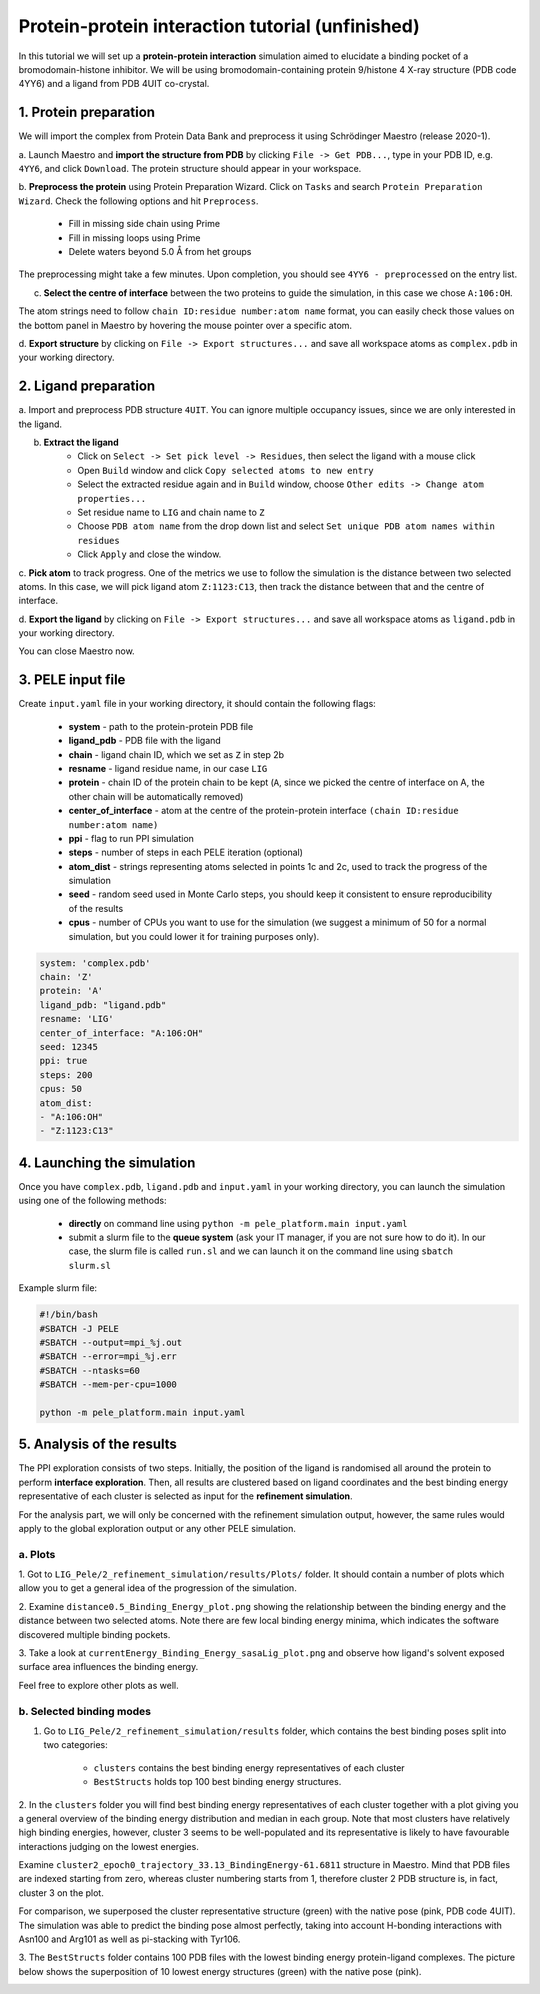 Protein-protein interaction tutorial (unfinished)
=================================================
In this tutorial we will set up a **protein-protein interaction** simulation aimed to elucidate a binding pocket of a bromodomain-histone
inhibitor. We will be using bromodomain-containing protein 9/histone 4 X-ray structure (PDB code 4YY6) and
a ligand from PDB 4UIT co-crystal.

1. Protein preparation
+++++++++++++++++++++++

We will import the complex from Protein Data Bank and preprocess it using Schrödinger Maestro (release 2020-1).

a. Launch Maestro and **import the structure from PDB** by clicking ``File -> Get PDB...``, type in your PDB ID, e.g. ``4YY6``,
and click ``Download``. The protein structure should appear in your workspace.

.. image:: ../img/allosteric_tutorial_1a.png
  :width: 400
  :align: center

b. **Preprocess the protein** using Protein Preparation Wizard. Click on ``Tasks`` and search ``Protein Preparation Wizard``.
Check the following options and hit ``Preprocess``.
    - Fill in missing side chain using Prime
    - Fill in missing loops using Prime
    - Delete waters beyond 5.0 Å from het groups

.. image:: ../img/allosteric_tutorial_1b.png
  :width: 400
  :align: center

The preprocessing might take a few minutes. Upon completion, you should see ``4YY6 - preprocessed`` on the entry list.

c. **Select the centre of interface** between the two proteins to guide the simulation, in this case we chose ``A:106:OH``.

The atom strings need to follow ``chain ID:residue number:atom name`` format, you can easily check those values on the
bottom panel in Maestro by hovering the mouse pointer over a specific atom.

.. image:: ../img/ppi_tutorial_1e.png
  :width: 400
  :align: center

d. **Export structure** by clicking on ``File -> Export structures...`` and save all workspace atoms as ``complex.pdb``
in your working directory.


2. Ligand preparation
++++++++++++++++++++++

a. Import and preprocess PDB structure ``4UIT``. You can ignore multiple occupancy issues, since we are only interested in
the ligand.

b. **Extract the ligand**
    - Click on ``Select -> Set pick level -> Residues``, then select the ligand with a mouse click
    - Open ``Build`` window and click ``Copy selected atoms to new entry``
    - Select the extracted residue again and in ``Build`` window, choose ``Other edits -> Change atom properties...``
    - Set residue name to ``LIG`` and chain name to ``Z``
    - Choose ``PDB atom name`` from the drop down list and select ``Set unique PDB atom names within residues``
    - Click ``Apply`` and close the window.

.. image:: ../img/allosteric_tutorial_1c1.png
  :width: 400
  :align: center

.. image:: ../img/allosteric_tutorial_1c2.png
  :width: 400
  :align: center

c. **Pick atom** to track progress. One of the metrics we use to follow the simulation is the distance between two
selected atoms. In this case, we will pick ligand atom ``Z:1123:C13``, then track the distance between that and the centre of interface.

d. **Export the ligand** by clicking on ``File -> Export structures...`` and save all workspace atoms as ``ligand.pdb``
in your working directory.

You can close Maestro now.

3. PELE input file
++++++++++++++++++++

Create ``input.yaml`` file in your working directory, it should contain the following flags:

    - **system** - path to the protein-protein PDB file
    - **ligand_pdb** - PDB file with the ligand
    - **chain** - ligand chain ID, which we set as ``Z`` in step 2b
    - **resname** - ligand residue name, in our case ``LIG``
    - **protein** - chain ID of the protein chain to be kept (``A``, since we picked the centre of interface on A, the other chain will be automatically removed)
    - **center_of_interface** - atom at the centre of the protein-protein interface ``(chain ID:residue number:atom name)``
    - **ppi** - flag to run PPI simulation
    - **steps** - number of steps in each PELE iteration (optional)
    - **atom_dist** - strings representing atoms selected in points 1c and 2c, used to track the progress of the simulation
    - **seed** - random seed used in Monte Carlo steps, you should keep it consistent to ensure reproducibility of the results
    - **cpus** - number of CPUs you want to use for the simulation (we suggest a minimum of 50 for a normal simulation, but you could lower it for training purposes only).

..  code-block:: yaml

    system: 'complex.pdb'
    chain: 'Z'
    protein: 'A'
    ligand_pdb: "ligand.pdb"
    resname: 'LIG'
    center_of_interface: "A:106:OH"
    seed: 12345
    ppi: true
    steps: 200
    cpus: 50
    atom_dist:
    - "A:106:OH"
    - "Z:1123:C13"

4. Launching the simulation
+++++++++++++++++++++++++++++

Once you have ``complex.pdb``, ``ligand.pdb`` and ``input.yaml`` in your working directory, you can launch the simulation using one of the following methods:

    - **directly** on command line using ``python -m pele_platform.main input.yaml``

    - submit a slurm file to the **queue system** (ask your IT manager, if you are not sure how to do it). In our case, the slurm file is called ``run.sl`` and we can launch it on the command line using ``sbatch slurm.sl``

Example slurm file:

.. code-block:: console

    #!/bin/bash
    #SBATCH -J PELE
    #SBATCH --output=mpi_%j.out
    #SBATCH --error=mpi_%j.err
    #SBATCH --ntasks=60
    #SBATCH --mem-per-cpu=1000

    python -m pele_platform.main input.yaml


5. Analysis of the results
++++++++++++++++++++++++++++

The PPI exploration consists of two steps. Initially, the position of the ligand is randomised all around the protein
to perform **interface exploration**. Then, all results are clustered based on ligand coordinates and the best binding energy
representative of each cluster is selected as input for the **refinement simulation**.

For the analysis part, we will only be concerned with the refinement simulation output, however, the same rules would apply to
the global exploration output or any other PELE simulation.

a. Plots
-------------

1. Got to ``LIG_Pele/2_refinement_simulation/results/Plots/`` folder. It should contain a number of plots which allow you to get a
general idea of the progression of the simulation.

2. Examine ``distance0.5_Binding_Energy_plot.png`` showing the relationship between the binding energy and the distance between two selected atoms.
Note there are few local binding energy minima, which indicates the software discovered multiple binding pockets.

.. image:: ../img/ppi_distance0.5_Binding_Energy_plot.png
  :width: 400
  :align: center


3. Take a look at ``currentEnergy_Binding_Energy_sasaLig_plot.png`` and observe how ligand's solvent exposed surface area influences
the binding energy.

.. image:: ../img/ppi_currentEnergy_Binding_Energy_sasaLig_plot.png
  :width: 400
  :align: center

Feel free to explore other plots as well.


b. Selected binding modes
-------------------------

1. Go to ``LIG_Pele/2_refinement_simulation/results`` folder, which contains the best binding poses split into two categories:

    - ``clusters`` contains the best binding energy representatives of each cluster
    - ``BestStructs``  holds top 100 best binding energy structures.

2. In the ``clusters`` folder you will find best binding energy representatives of each cluster together with a plot giving
you a general overview of the binding energy distribution and median in each group. Note that most clusters have relatively high
binding energies, however, cluster 3 seems to be well-populated and its representative is likely to have favourable interactions judging
on the lowest energies.

.. image:: ../img/ppi_clusters_Binding_Energy_boxplot.png
  :width: 400
  :align: center

Examine ``cluster2_epoch0_trajectory_33.13_BindingEnergy-61.6811`` structure in Maestro. Mind that PDB files are indexed starting from zero, whereas
cluster numbering starts from 1, therefore cluster 2 PDB structure is, in fact, cluster 3 on the plot.

For comparison, we superposed the cluster representative structure (green) with the native pose (pink, PDB code 4UIT). The simulation was
able to predict the binding pose almost perfectly, taking into account H-bonding interactions with Asn100 and Arg101 as well as pi-stacking
with Tyr106.

.. image:: ../img/ppi_cluster2.png
  :width: 400
  :align: center

3. The ``BestStructs`` folder contains 100 PDB files with the lowest binding energy protein-ligand complexes. The picture below shows
the superposition of 10 lowest energy structures (green) with the native pose (pink).

.. image:: ../img/ppi_BestStructs.png
  :width: 400
  :align: center